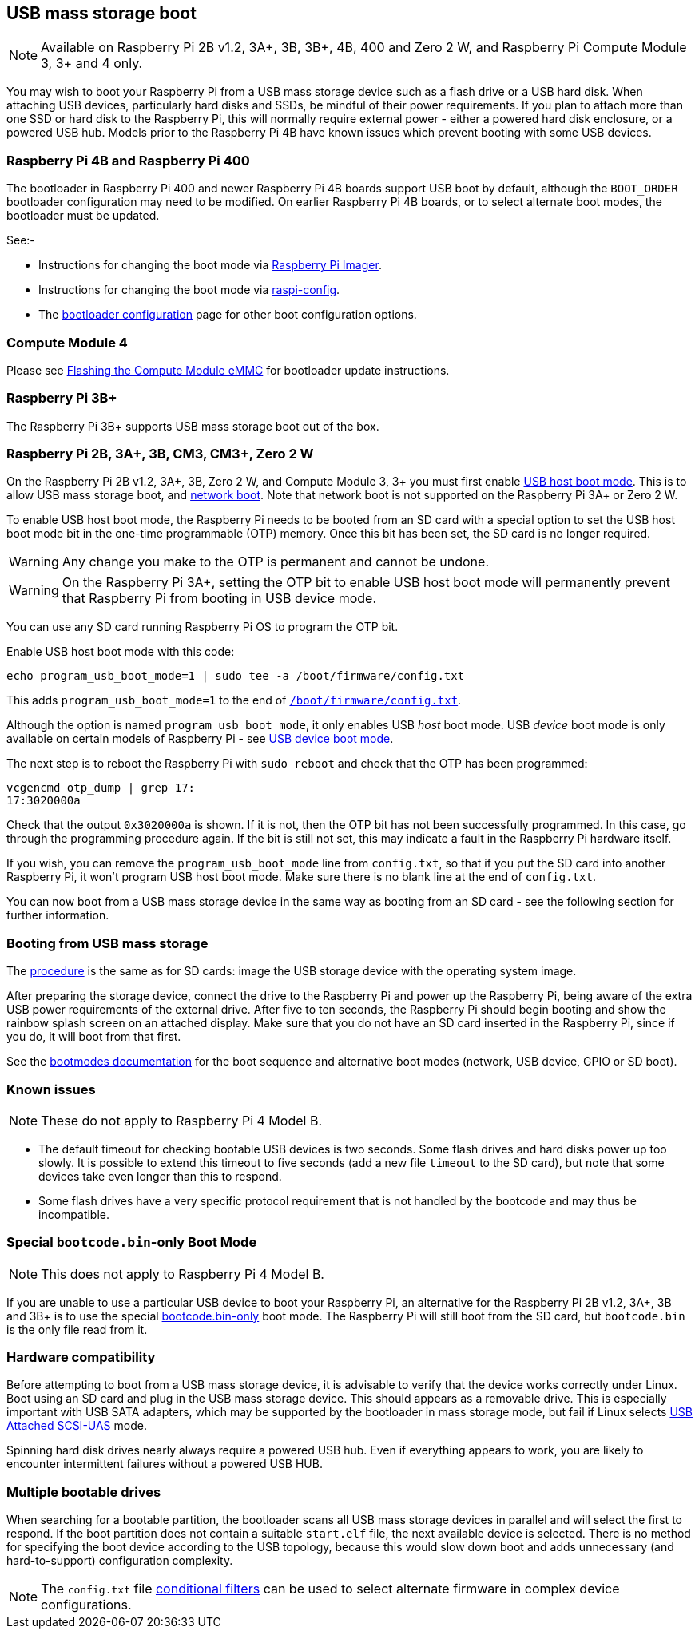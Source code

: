 == USB mass storage boot

NOTE: Available on Raspberry Pi 2B v1.2, 3A+, 3B, 3B+, 4B, 400 and Zero 2 W, and Raspberry Pi Compute Module 3, 3+ and 4 only.

You may wish to boot your Raspberry Pi from a USB mass storage device such as a flash drive or a USB hard disk. When attaching USB devices, particularly hard disks and SSDs, be mindful of their power requirements. If you plan to attach more than one SSD or hard disk to the Raspberry Pi, this will normally require external power - either a powered hard disk enclosure, or a powered USB hub. Models prior to the Raspberry Pi 4B have known issues which prevent booting with some USB devices.

[[pi4]]
=== Raspberry Pi 4B and Raspberry Pi 400

The bootloader in Raspberry Pi 400 and newer Raspberry Pi 4B boards support USB boot by default, although the `BOOT_ORDER` bootloader configuration may need to be modified. On earlier Raspberry Pi 4B boards, or to select alternate boot modes, the bootloader must be updated.

See:-

* Instructions for changing the boot mode via  xref:raspberry-pi.adoc#imager[Raspberry Pi Imager].
* Instructions for changing the boot mode via  xref:raspberry-pi.adoc#raspi-config[raspi-config].
* The xref:raspberry-pi.adoc#raspberry-pi-bootloader-configuration[bootloader configuration] page for other boot configuration options.

[[cm4]]
=== Compute Module 4

Please see xref:compute-module.adoc#flashing-the-compute-module-emmc[Flashing the Compute Module eMMC] for bootloader update instructions.

=== Raspberry Pi 3B+

The Raspberry Pi 3B+ supports USB mass storage boot out of the box.

=== Raspberry Pi 2B, 3A+, 3B, CM3, CM3+, Zero 2 W

On the Raspberry Pi 2B v1.2, 3A+, 3B, Zero 2 W, and Compute Module 3, 3+ you must first enable xref:raspberry-pi.adoc#usb-host-boot-mode[USB host boot mode]. This is to allow USB mass storage boot, and xref:raspberry-pi.adoc#network-booting[network boot]. Note that network boot is not supported on the Raspberry Pi 3A+ or Zero 2 W.

To enable USB host boot mode, the Raspberry Pi needs to be booted from an SD card with a special option to set the USB host boot mode bit in the one-time programmable (OTP) memory. Once this bit has been set, the SD card is no longer required. 

WARNING: Any change you make to the OTP is permanent and cannot be undone.

WARNING: On the Raspberry Pi 3A+, setting the OTP bit to enable USB host boot mode will permanently prevent that Raspberry Pi from booting in USB device mode.

You can use any SD card running Raspberry Pi OS to program the OTP bit.

Enable USB host boot mode with this code:

[,bash]
----
echo program_usb_boot_mode=1 | sudo tee -a /boot/firmware/config.txt
----

This adds `program_usb_boot_mode=1` to the end of xref:config_txt.adoc#what-is-config-txt[`/boot/firmware/config.txt`].

Although the option is named `program_usb_boot_mode`, it only enables USB _host_ boot mode. USB _device_ boot mode is only available on certain models of Raspberry Pi - see xref:raspberry-pi.adoc#usb-device-boot-mode[USB device boot mode].

The next step is to reboot the Raspberry Pi with `sudo reboot` and check that the OTP has been programmed:

[,bash]
----
vcgencmd otp_dump | grep 17:
17:3020000a
----

Check that the output `0x3020000a` is shown. If it is not, then the OTP bit has not been successfully programmed. In this case, go through the programming procedure again. If the bit is still not set, this may indicate a fault in the Raspberry Pi hardware itself.

If you wish, you can remove the `program_usb_boot_mode` line from `config.txt`, so that if you put the SD card into another Raspberry Pi, it won't program USB host boot mode. Make sure there is no blank line at the end of `config.txt`.

You can now boot from a USB mass storage device in the same way as booting from an SD card - see the following section for further information.

=== Booting from USB mass storage

The xref:getting-started.adoc#installing-the-operating-system[procedure] is the same as for SD cards: image the USB storage device with the operating system image.

After preparing the storage device, connect the drive to the Raspberry Pi and power up the Raspberry Pi, being aware of the extra USB power requirements of the external drive.
After five to ten seconds, the Raspberry Pi should begin booting and show the rainbow splash screen on an attached display. Make sure that you do not have an SD card inserted in the Raspberry Pi, since if you do, it will boot from that first.

See the xref:raspberry-pi.adoc#raspberry-pi-boot-modes[bootmodes documentation] for the boot sequence and alternative boot modes (network, USB device, GPIO or SD boot).

=== Known issues 

NOTE: These do not apply to Raspberry Pi 4 Model B.

* The default timeout for checking bootable USB devices is two seconds. Some flash drives and hard disks power up too slowly. It is possible to extend this timeout to five seconds (add a new file `timeout` to the SD card), but note that some devices take even longer than this to respond.
* Some flash drives have a very specific protocol requirement that is not handled by the bootcode and may thus be incompatible.

=== Special `bootcode.bin`-only Boot Mode

NOTE: This does not apply to Raspberry Pi 4 Model B.

If you are unable to use a particular USB device to boot your Raspberry Pi, an alternative for the Raspberry Pi 2B v1.2, 3A+, 3B and 3B+ is to use the special xref:raspberry-pi.adoc#raspberry-pi-boot-modes[bootcode.bin-only] boot mode. The Raspberry Pi will still boot from the SD card, but `bootcode.bin` is the only file read from it.

=== Hardware compatibility

Before attempting to boot from a USB mass storage device, it is advisable to verify that the device works correctly under Linux. Boot using an SD card and plug in the USB mass storage device. This should appears as a removable drive. This is especially important with USB SATA adapters, which may be supported by the bootloader in mass storage mode, but fail if Linux selects https://en.wikipedia.org/wiki/USB_Attached_SCSI[USB Attached SCSI-UAS] mode.  

Spinning hard disk drives nearly always require a powered USB hub. Even if everything appears to work, you are likely to encounter intermittent failures without a powered USB HUB.

=== Multiple bootable drives

When searching for a bootable partition, the bootloader scans all USB mass storage devices in parallel and will select the first to respond. If the boot partition does not contain a suitable `start.elf` file, the next available device is selected. There is no method for specifying the boot device according to the USB topology, because this would slow down boot and adds unnecessary (and hard-to-support) configuration complexity.

NOTE: The `config.txt` file xref:config_txt.adoc#conditional-filters[conditional filters] can be used to select alternate firmware in complex device configurations.
